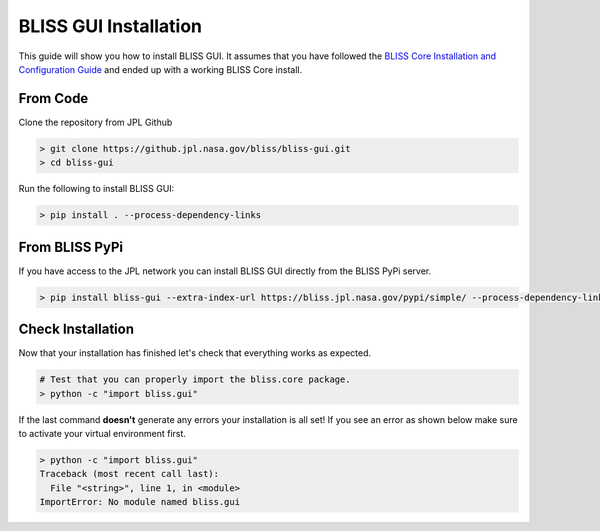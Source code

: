 BLISS GUI Installation
======================

This guide will show you how to install BLISS GUI. It assumes that you have followed the `BLISS Core Installation and Configuration Guide <https://github.jpl.nasa.gov/pages/bliss/bliss-core/installation.html>`_ and ended up with a working BLISS Core install.

From Code
---------

Clone the repository from JPL Github

.. code-block:: bash

   > git clone https://github.jpl.nasa.gov/bliss/bliss-gui.git
   > cd bliss-gui

Run the following to install BLISS GUI:

.. code-block:: bash

   > pip install . --process-dependency-links

From BLISS PyPi
---------------

If you have access to the JPL network you can install BLISS GUI directly from the BLISS PyPi server.

.. code-block:: bash

   > pip install bliss-gui --extra-index-url https://bliss.jpl.nasa.gov/pypi/simple/ --process-dependency-links

Check Installation
------------------

Now that your installation has finished let's check that everything works as expected.

.. code-block:: bash

   # Test that you can properly import the bliss.core package.
   > python -c "import bliss.gui"

If the last command **doesn't** generate any errors your installation is all set! If you see an error as shown below make sure to activate your virtual environment first.

.. code-block:: bash

   > python -c "import bliss.gui"
   Traceback (most recent call last):
     File "<string>", line 1, in <module>
   ImportError: No module named bliss.gui

